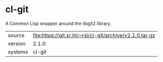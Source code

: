 * cl-git

A Common Lisp wrapper around the libgit2 library.

|---------+----------------------------------------------------------|
| source  | file:https://git.sr.ht/~rsl/cl-git/archive/v2.1.0.tar.gz |
| version | 2.1.0                                                    |
| systems | cl-git                                                   |
|---------+----------------------------------------------------------|
